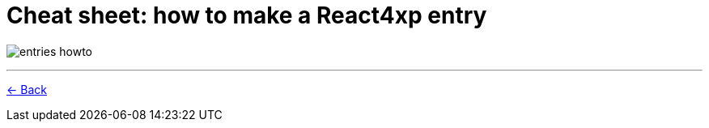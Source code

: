 = Cheat sheet: how to make a React4xp entry
:toclevels: 0
:imagesdir: media/

image:entries_howto.png[title="Downloadable cheat sheet: how to make a React4xp entry"]

---


<<entries#howto, <- Back>>
